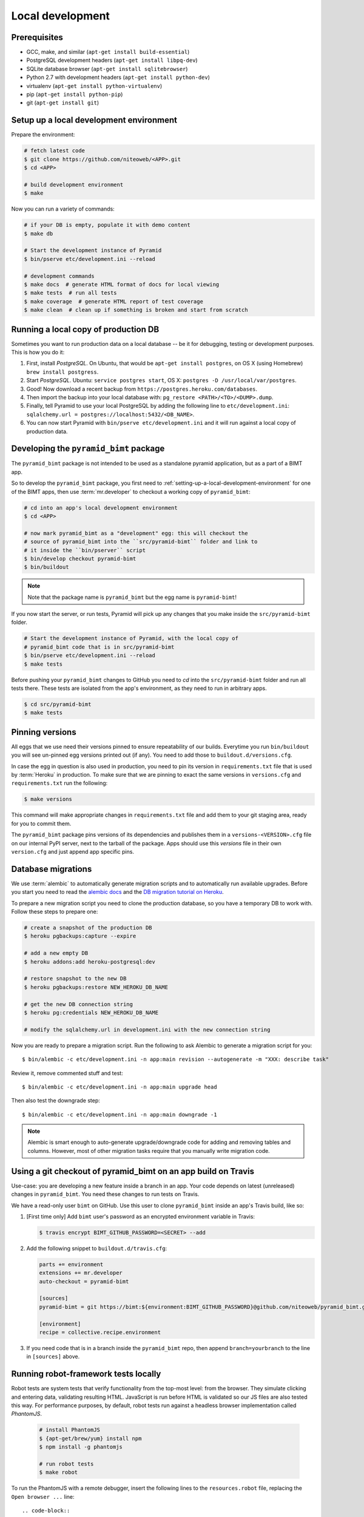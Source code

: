 Local development
=================

Prerequisites
-------------

* GCC, make, and similar (``apt-get install build-essential``)
* PostgreSQL development headers (``apt-get install libpq-dev``)
* SQLite database browser (``apt-get install sqlitebrowser``)
* Python 2.7 with development headers (``apt-get install python-dev``)
* virtualenv (``apt-get install python-virtualenv``)
* pip (``apt-get install python-pip``)
* git (``apt-get install git``)


.. _setting-up-a-local-development-environment:

Setup up a local development environment
----------------------------------------

Prepare the environment:

.. code-block:: bash

    # fetch latest code
    $ git clone https://github.com/niteoweb/<APP>.git
    $ cd <APP>

    # build development environment
    $ make

Now you can run a variety of commands:

.. code-block:: bash

    # if your DB is empty, populate it with demo content
    $ make db

    # Start the development instance of Pyramid
    $ bin/pserve etc/development.ini --reload

    # development commands
    $ make docs  # generate HTML format of docs for local viewing
    $ make tests  # run all tests
    $ make coverage  # generate HTML report of test coverage
    $ make clean  # clean up if something is broken and start from scratch


Running a local copy of production DB
-------------------------------------

Sometimes you want to run production data on a local database -- be it for
debugging, testing or development purposes. This is how you do it:

#. First, install `PostgreSQL`. On Ubuntu, that would be ``apt-get install
   postgres``, on OS X (using Homebrew) ``brew install postgress``.
#. Start `PostgreSQL`. Ubuntu: ``service postgres start``, OS X: ``postgres -D
   /usr/local/var/postgres``.
#. Good! Now download a recent backup from
   ``https://postgres.heroku.com/databases``.
#. Then import the backup into your local database with: ``pg_restore
   <PATH>/<TO>/<DUMP>.dump``.
#. Finally, tell Pyramid to use your local PostgreSQL by adding the following
   line to ``etc/development.ini``: ``sqlalchemy.url =
   postgres://localhost:5432/<DB_NAME>``.
#. You can now start Pyramid with ``bin/pserve etc/development.ini`` and it
   will run against a local copy of production data.


Developing the ``pyramid_bimt`` package
---------------------------------------

The ``pyramid_bimt`` package is not intended to be used as a standalone pyramid
application, but as a part of a BIMT app.

So to develop the ``pyramid_bimt`` package, you first need to
:ref:`setting-up-a-local-development-environment` for one of the BIMT apps,
then use :term:`mr.developer` to checkout a working copy of ``pyramid_bimt``:

.. code-block:: bash

    # cd into an app's local development environment
    $ cd <APP>

    # now mark pyramid_bimt as a "development" egg: this will checkout the
    # source of pyramid_bimt into the ``src/pyramid-bimt`` folder and link to
    # it inside the ``bin/pserver`` script
    $ bin/develop checkout pyramid-bimt
    $ bin/buildout

.. note::

    Note that the package name is ``pyramid_bimt`` but the egg name is
    ``pyramid-bimt``!

If you now start the server, or run tests, Pyramid will pick up any changes
that you make inside the ``src/pyramid-bimt`` folder.

.. code-block:: bash

    # Start the development instance of Pyramid, with the local copy of
    # pyramid_bimt code that is in src/pyramid-bimt
    $ bin/pserve etc/development.ini --reload
    $ make tests

Before pushing your ``pyramid_bimt`` changes to GitHub you need to `cd` into
the ``src/pyramid-bimt`` folder and run all tests there. These tests are
isolated from the app's environment, as they need to run in arbitrary apps.

.. code-block:: bash

    $ cd src/pyramid-bimt
    $ make tests

.. _pinning_versions:

Pinning versions
----------------

All eggs that we use need their versions pinned to ensure repeatability of our
builds. Everytime you run ``bin/buildout`` you will see un-pinned egg versions
printed out (if any). You need to add those to ``buildout.d/versions.cfg``.

In case the egg in question is also used in production, you need to pin its
version in ``requirements.txt`` file that is used by :term:`Heroku` in
production. To make sure that we are pinning to exact the same versions in
``versions.cfg`` and ``requirements.txt`` run the following:

.. code-block:: bash

    $ make versions

This command will make appropriate changes in ``requirements.txt`` file and
add them to your git staging area, ready for you to commit them.

The ``pyramid_bimt`` package pins versions of its dependencies and publishes
them in a ``versions-<VERSION>.cfg`` file on our internal PyPI server, next
to the tarball of the package. Apps should use this `versions` file in their
own ``version.cfg`` and just append app specific pins.

Database migrations
-------------------

We use :term:`alembic` to automatically generate migration scripts and to
automatically run available upgrades. Before you start you need to read the
`alembic docs <http://alembic.readthedocs.org/en/latest/tutorial.html>`_ and
the `DB migration tutorial on Heroku
<https://devcenter.heroku.com/articles/upgrade-heroku-postgres-with-pgbackups>`_.

To prepare a new migration script you need to clone the production database,
so you have a temporary DB to work with. Follow these steps to prepare one:

.. code-block:: bash

    # create a snapshot of the production DB
    $ heroku pgbackups:capture --expire

    # add a new empty DB
    $ heroku addons:add heroku-postgresql:dev

    # restore snapshot to the new DB
    $ heroku pgbackups:restore NEW_HEROKU_DB_NAME

    # get the new DB connection string
    $ heroku pg:credentials NEW_HEROKU_DB_NAME

    # modify the sqlalchemy.url in development.ini with the new connection string

Now you are ready to prepare a migration script. Run the following to ask
Alembic to generate a migration script for you::

    $ bin/alembic -c etc/development.ini -n app:main revision --autogenerate -m "XXX: describe task"

Review it, remove commented stuff and test::

    $ bin/alembic -c etc/development.ini -n app:main upgrade head

Then also test the downgrade step::

    $ bin/alembic -c etc/development.ini -n app:main downgrade -1



.. note::

    Alembic is smart enough to auto-generate upgrade/downgrade code for adding
    and removing tables and columns. However, most of other migration tasks
    require that you manually write migration code.


Using a git checkout of pyramid_bimt on an app build on Travis
--------------------------------------------------------------

Use-case: you are developing a new feature inside a branch in an app. Your code
depends on latest (unreleased) changes in ``pyramid_bimt``. You need these
changes to run tests on Travis.

We have a read-only user ``bimt`` on GitHub. Use this user to clone
``pyramid_bimt`` inside an app's Travis build, like so:

#. [First time only] Add ``bimt`` user's password as an encrypted environment
   variable in Travis:

   .. code-block:: bash

       $ travis encrypt BIMT_GITHUB_PASSWORD=<SECRET> --add

#. Add the following snippet to ``buildout.d/travis.cfg``:

   .. code-block:: ini

       parts += environment
       extensions += mr.developer
       auto-checkout = pyramid-bimt

       [sources]
       pyramid-bimt = git https://bimt:${environment:BIMT_GITHUB_PASSWORD}@github.com/niteoweb/pyramid_bimt.git

       [environment]
       recipe = collective.recipe.environment

#. If you need code that is in a branch inside the ``pyramid_bimt`` repo, then
   append ``branch=yourbranch`` to the line in ``[sources]`` above.

Running robot-framework tests locally
-------------------------------------

Robot tests are system tests that verify functionality from the top-most level:
from the browser. They simulate clicking and entering data, validating
resulting HTML. JavaScript is run before HTML is validated so our JS files
are also tested this way. For performance purposes, by default, robot tests run
against a headless browser implementation called `PhantomJS`.

  .. code-block:: ini

    # install PhantomJS
    $ {apt-get/brew/yum} install npm
    $ npm install -g phantomjs

    # run robot tests
    $ make robot

To run the PhantomJS with a remote debugger, insert the following lines to
the ``resources.robot`` file, replacing the ``Open browser ...`` line::

  .. code-block::

    @{args}=  Create List
    Append To List  ${args}  --remote-debugger-port=9000
    Create Webdriver  PhantomJS  service_args=${args}
    Go To  ${APP_URL}/ping/

Since Robot-framework hijacks the standard output, you cannot use
``pdb.set_trace`` to step through your code as it's being executed by Robot.
However, with the following incantation you can steal the standard output back
and happily use the `pdb`::

  .. code-block:: python

    import pdb; import sys; pdb.Pdb(stdout=sys.__stdout__).set_trace()

To run robot tests against an actual browser for easier development and
debugging, set the BROWSER environment variable:

  .. code-block:: ini

    $ BROWSER=firefox make robot

However, the current version of ``robotframework-selenium2library`` has a bug
that makes Firefox eat all our cookies and hence the login does not work. Use
the branch from this Pull Request as a temporary workaround:
https://github.com/rtomac/robotframework-selenium2library/pull/339




Uploading robot-framework logs on Amazon S3
-------------------------------------------

When you are running robot tests on Travis you cannot see logs and screenshots
of robot tests. To help with identifying the problems you can set up your app
so that every time the robot tests are failing, it uploads the logs to Amazon
S3 bucket.

You should prepare a S3 bucket and make IAM user with the following
policy active on your IAM user:

.. code-block:: xml

    {
      "Statement": [
        {
          "Action": [
            "s3:GetBucketLocation",
            "s3:ListAllMyBuckets"
          ],
          "Effect": "Allow",
          "Resource": [
            "arn:aws:s3:::*"
          ]
        },
        {
          "Action": [
            "s3:*"
          ],
          "Effect": "Allow",
          "Resource": [
            "arn:aws:s3:::<your-bucket-name>"
          ]
        },
        {
          "Action": [
            "s3:*"
          ],
          "Effect": "Allow",
          "Resource": [
            "arn:aws:s3:::<your-bucket-name>/*"
          ]
        }
      ]
    }

In ``.travis.yml`` you have to set 4 environment variables:

.. code-block:: yaml

    - ARTIFACTS_AWS_REGION=<Region of your S3 bucket>
    - ARTIFACTS_S3_BUCKET=<Name of your S3 bucket>

You should also add your IAM user's ``ARTIFACTS_AWS_ACCESS_KEY_ID`` and
``ARTIFACTS_AWS_SECRET_ACCESS_KEY``, but you should add both encrypted.

.. code-block:: bash

    $ travis encrypt ARTIFACTS_AWS_ACCESS_KEY_ID=<iam_user_access_key> --add
    $ travis encrypt ARTIFACTS_AWS_SECRET_ACCESS_KEY=<iam_user_secret_key> --add

Add travis-artifacts to your travis install step (preferrably with bundler as done `here <https://github.com/niteoweb/ebn/commit/9fbf24b245808dcf2bbc7142cf8c19023f174c04>`_.)
and add travis-artifacts step to your ``after_failure`` step.

.. code-block:: yaml

    after_failure: # Upload robot tests screenshots on failure
      - "travis-artifacts upload --path parts/robot/ --target-path <app_name>/$TRAVIS_BUILD_NUMBER"


Now on every build that fails Travis will upload robot logs to your S3
bucket, each build into different folder. You can access your robot logs
through `Amazon console <https://niteoweb.signin.aws.amazon.com/console>`_.


Mocking an Instant-Payment-Nofication from JVZoo and ClickBank
--------------------------------------------------------------

Whenever a new user makes a purchase we receive an :term:`IPN` POST request
from payment providers servers to our servers. We parse the POST and create a
new user account.

To mock this POST request from JVZoo, use the following command:

.. code-block:: bash

    $ curl -d "ccustname=JohnSmith&ccuststate=&ccustcc=&ccustemail=jvzoo@bar.com&cproditem=1&cprodtitle=TestProduct&cprodtype=STANDARD&ctransaction=SALE&ctransaffiliate=aff@bar.com&ctransamount=1234&ctranspaymentmethod=&ctransvendor=&ctransreceipt=1&cupsellreceipt=&caffitid=&cvendthru=&cverify=D1EA7E5A&ctranstime=1350388651" http://localhost:8080/jvzoo/

To mock this POST request from JVZoo, use the following command:

.. code-block:: bash

    $ curl -d "TODO" http://localhost:8080/clickbank/


The commands above assumes you have set your ``bimt.jvzoo_secret_key`` and
``bimt.clickbank_secret_key``, respectively, set to ``secret`` in your local
app (this is the default value).
